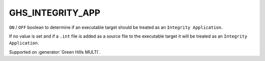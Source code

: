 GHS_INTEGRITY_APP
-----------------

.. versionadded:: 3.14

``ON`` / ``OFF`` boolean to determine if an executable target should
be treated as an ``Integrity Application``.

If no value is set and if a ``.int`` file is added as a source file to the
executable target it will be treated as an ``Integrity Application``.

Supported on :generator:`Green Hills MULTI`.
